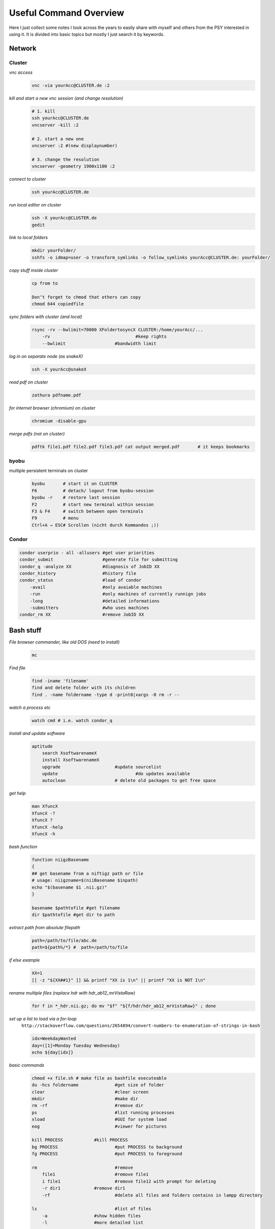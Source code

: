 ***********************
Useful Command Overview
***********************

Here I just collect some notes I took across the years to easily share 
with myself and others from the PSY interested in using it.
It is divided into basic topics but mostly I just search it by keywords.

=======
Network
=======

Cluster
-------

*vnc access*
    .. code-block:: bash
    
        vnc -via yourAcc@CLUSTER.de :2

*kill and start a new vnc session (and change resolution)*
    .. code-block:: bash

        # 1. kill
        ssh yourAcc@CLUSTER.de
        vncserver -kill :2

        # 2. start a new one
        vncserver :2 #(new displaynumber)
        
        # 3. change the resolution
        vncserver -geometry 1900x1100 :2

*connect to cluster*
    .. code-block:: bash
        
        ssh yourAcc@CLUSTER.de

*run local editor on cluster*
    .. code-block:: bash
        
        ssh -X yourAcc@CLUSTER.de
        gedit

*link to local folders*
    .. code-block:: bash
        
        mkdir yourFolder/
        sshfs -o idmap=user -o transform_symlinks -o follow_symlinks yourAcc@CLUSTER.de: yourFolder/ 

*copy stuff inside cluster*
    .. code-block:: bash
        
        cp from to
        
        Don‘t forget to chmod that others can copy
        chmod 644 copiedfile

*sync folders with cluster (and local)*
    .. code-block:: bash
        
        rsync -rv --bwlimit=70000 XFoldertosyncX CLUSTER:/home/yourAcc/...
            -rv 				#keep rights
            --bwlimit			#bandwidth limit

*log in on separate node (as snakeX)*
    .. code-block:: bash
        
        ssh -X yourAcc@snakeX

*read pdf on cluster*
    .. code-block:: bash
        
        zathura pdfname.pdf

*for internet browser (chromium) on cluster*
    .. code-block:: bash
        
        chromium -disable-gpu

*merge pdfs (not on cluster)*
    .. code-block:: bash
        
        pdftk file1.pdf file2.pdf file3.pdf cat output merged.pdf 	# it keeps bookmarks


byobu
-----
multiple persistent terminals on cluster
    .. code-block:: bash
        
        byobu       # start it on CLUSTER
        F6          # detach/ logout from byobu-session
        byobu -r    # restore last session
        F2          # start new terminal within session
        F3 & F4     # switch between open terminals
        F9          # menu
        Ctrl+A → ESC# Scrollen (nicht durch Kommandos ;))

Condor
------
.. code-block:: bash
    
    condor userprio - all -allusers #get user priorities
    condor_submit                   #generate file for submitting
    condor_q -analyze XX            #diagnosis of JobID XX
    condor_history                  #history file
    condor_status                   #load of condor
        -avail                      #only avaiable machines
        -run                        #only machines of currently runnign jobs
        -long                       #detailed informations
        -submitters                 #who uses machines
    condor_rm XX                    #remove JobID XX

==========
Bash stuff
==========

*File browser commander, like old DOS (need to install)*
    .. code-block:: bash
        
        mc 

*Find file*
    .. code-block:: bash
        
        find -iname 'filename'
        find and delete folder with its children
        find . -name foldername -type d -print0|xargs -0 rm -r --

*watch a process etc*
    .. code-block:: bash
        
        watch cmd # i.e. watch condor_q

*Install and update software*
    .. code-block:: bash
        
        aptitude
            search XsoftwarenameX
            install XsoftwarenameX
            upgrade 			#update sourcelist
            update				#do updates available
            autoclean			# delete old packages to get free space

*get help*
    .. code-block:: bash
        
        man XfuncX
        XfuncX -?
        XfuncX ?
        XfuncX -help
        XfuncX -h


*bash function*
    .. code-block:: bash
        
        function niigzBasename
        {
        ## get basename from a niftigz path or file
        # usage: niigzname=$(niiBasename $inpath)
        echo "$(basename $1 .nii.gz)"
        }

        basename $pathtofile #get filename
        dir $pathtofile #get dir to path

*extract path from absolute filepath*
    .. code-block:: bash

        path=/path/to/file/abc.de
        path=${path%/*} #  path=/path/to/file

*if else example*
    .. code-block:: bash
        
        XX=1
        [[ -z "${XX##1}" ]] && printf "XX is 1\n" || printf "XX is NOT 1\n"

*rename multiple files (replace hdr with hdr_ab12_mrVistaRaw)*
    .. code-block:: bash
        
        for f in *_hdr.nii.gz; do mv "$f" "${f/hdr/hdr_ab12_mrVistaRaw}" ; done

*set up a list to load via a for-loop*
    ``http://stackoverflow.com/questions/2654894/convert-numbers-to-enumeration-of-strings-in-bash``
    
    .. code-block:: bash
        
        idx=WeekdayWanted
        day=([1]=Monday Tuesday Wednesday)
        echo ${day[idx]}

*basic commands*
    .. code-block:: bash

        chmod +x file.sh # make file as bashfile executeable    
        du -hcs foldername		#get size of folder
        clear 				#clear screen
        mkdir 				#make dir
        rm -rf				#remove dir
        ps 				#list running processes
        xload 				#GUI for system load
        eog				#viewer for pictures

        kill PROCESS 		#kill PROCESS
        bg PROCESS 			#put PROCESS to background
        fg PROCESS 			#put PROCESS to foreground

        rm 				#remove
            file1 			#remove file1
            i file1 			#remove file12 with prompt for deleting
            -r dir1 		#remove dir1
            -rf 			#delete all files and folders contains in lampp directory	

        ls 				#list of files
            -a 			#show hidden files
            -l 			#more detailed list

        less 				#scrollable list

        cp 				#copy files and dirs
            file1 dir1 		#copy file1 to dir1
            -r -v dir1 dir2 		#copy dir1 to dir2
            -s 			#copy symlinks by making links to it, thus a link to a link
            -r			# copy folders with subfolders (recursively)
            -L			# dereference links, thus copy the original file the link points at
        mv 				#move
        du 				#disk usage
        cd 				#change dir
        pwd 				#get present path
        sort 				#sort filelist 201, 1001 here 1001, 201
        sort -V				# sort 201, 1001 here 201, 1001
        head -n5 			#take first 5
        sed -e 's/^/ -overlay /g' 	#add '-overlay' in every new line

        COMMAND > filename1 	#write COMMAND to file with filename1
        i.e. ls > file1.txt 		#writes list from ls to file1.txt
        ls >> file1.txt 			#append list to file1.txt
        COMMAND < file1.txt 	#take input from file1.txt and use COMMAND on it
        CMD1 | CMD2 		#pipe out from CMD1 to CMD2 (find *.* | sort)
        
        echo $VAR 			#show system variable VAR (i.e. for freesurfer)
        which CMD 			#shows folder of executable of CMD

        gedit filename 		#edit file with gedit (works for most software)

    Ctrl+D # close Programm, log off
    Ctrl+Z # suspend (not kill) process

*Environmentvariables*
    .. code-block:: bash

        gedit .bashrc			#manipulate environment variables
        .~/.bashrc 			#reload bachrc (after editing)
        passwd 			#change password for active user

*unpack tgz*
    .. code-block:: bash    

        tar zxvf fileNameHere.tgz

*pack/zip with password*
    .. code-block:: bash

        zip --password GiveApwd outname.zip infile 	# to zip a file
        zip -r --password GiveApwd outname.zip infolder 	# tp zip a folder

*Regular Expressions (for searching, file selection etc.)*

    .. code-block:: bash
    
        Data??? 			# 'Data' and exactly 3 more sign following
        [abc]* 				#every file beginning with 'a', 'b', or 'c', followed by other char
        [[:upper:]]* 			#beginning with uppercase char
        BLUB[[:digit:]][[:digit:]] 	#start with BLUB and followed bei 2 digits
        [![:lower:]] 			#any filename NOT ending with lowercase letter
        s/^/ 				#new ( ^/) line ('s/)

    .. code-block:: bash

        man dash # overview for examples as:
        print '${var#.nii*}'    # print var without the ending „.nii.“ and everything behind
        #    # : from the back
        #    % : from the front
        #    single: # : smallest matching; double: ## : biggest matching


*search for something in file or output*
    ``http://www.cyberciti.biz/faq/howto-use-grep-command-in-linux-unix/``
    
    .. code-block:: bash
    
        grep 'word' filename
        grep 'word' file1 file2 file3
        grep 'string1 string2'  filename
        cat otherfile | grep 'something'
        command | grep 'something'
        command option1 | grep 'data'
        grep --color 'data' fileName
        to search „-Z“ in a –help output:
        command –help | grep '\-Z' # '\' for search ing for the '-'

*delete files found*
    .. code-block:: bash
        
        find . -name '*filetofind*' -delete

*replace part of a name in a file*
    .. code-block:: bash
        
        for i in * ; do mv -v "$i" "sub-01${i#cw76}"; done

*see all files containing „house“ but not containing „_“*
    ``http://www.unix.com/shell-programming-and-scripting/100038-ls-exclude-pattern.html``
    
    .. code-block:: bash
    
        ls house*| grep -v "_"

*replace a word in all files*
    .. code-block:: bash
        
        for ii in $(ls -1d hypal*GM.cfg); do sed -i "s/${old}/${new}/g" $ii; done

*check dim4 for all files in subfolders*
    .. code-block:: bash
    
        for files in $(ls -1d sub0*/BOLD/task001_run00*/*bold7Tp1_to_subjbold3Tp2.nii.gz); do echo $files; fslinfo $files |grep dim4; done


======
Python
======

Common
------

*set a new pythonpath*
    .. code-block:: bash
        
        PYTHONPATH=/your/path/to/the/toolbox/here

*split code across lines*
    .. code-block:: python

        a = \	# use \
                b + c

*start more interactive python*
    .. code-block:: bash
        
        ipython -wx

*adress multiple lines in array*
    .. code-block:: python

        b = a[[2,5,20],:]

*run file and exit ipython afterwards without asking for exit*
    .. code-block:: bash
        
        ipython filename.py -noconfirm_exit 

    .. code-block:: python

        %reset 			#reset workspace
        %timeit XX 			#duration of function XX

*import specific function*
    .. code-block:: python

        from module import function

*reimport the function after it changed (without restarting python 3.X)*
    .. code-block:: python

        import imp
        imp.reload(modulename)

*Digits*
    .. code-block:: python

        1/6 = 0
        1./6 = 0.16666...

*function example*
    .. code-block:: python

        def a_func(a_var):
            b = a_var + 1
            return b

*to calculate with different arrays keeping digits*
    .. code-block:: python

        numpy.double(array1)/array2

*more basic stuff*
    .. code-block:: python

        #comments
        
        XX.append(YY) 		#append YY on list XX
        XX.del 			#delete elements from list
        'val' in list 			#if val is in list, return 'True', otherwise 'False'
        XX.index('val') 		#returns index 'val' occurs first
        X = [0]*len(YY) 		#creates array with zeros with length of YY
        XXX.split('a;b',';') 		#split string XXX at '';“
        xrange(X) 			#like range(X) but faster

        num2str 			#convert num to string
        int(XX) 			#XX to integer

        argwhere(x > 1) 		#find where arguments in array are bigger then 1

        try what = 1/in0
        except ERRORNAME #handle occuring errors

        print("Total score for", name, "is", score) # get "Total score for (name) is (score)

*copy list XX with all containing lists*
    .. code-block:: python

        import copy
        deepcopy(listXX) 

*debugger*
    .. code-block:: python

        debug
        import pdb
                l – list, show code
                n – next line
                s – step to next line
                r – return
                b – break
                c – continue, go to end or next breakpoint
                a – arguments

*for loop example(all values in bb, smaller then 0.5*max set to -1)*
    .. code-block:: python

        for ii in range(0,testend):
            bb[ii][bb[ii] = (max(bb[ii]*0.5)] = -1

*nameless, temporary function lambda*
    .. code-block:: python

        filter((labda x: x>3), range (-5,5))

*run py-files with input parameter from cmdline*
    .. code-block:: python

        #python tmp.py 1,2,3 coh -noconfirm_exit
        import sys
        print "filename of self", sys.argv[0]
        print "Testing output", sys.argv[1]
        import numpy as np
        a = sys.argv[1]
        in1 = int(a.split(',')[0])
        print type(in1)

*check if file is in folder*
    .. code-block:: python    
        
        checklist = [i.rfind(maskname) for i in os.listdir(mask_path)]
        if 0 in checklist:
            print 'it is in'

*get uniques in list*
    .. code-block:: python

        newList = list(set(oldList)) # http://mattdickenson.com/2011/12/31/find-unique-values-in-list-python/

*find string in list*
    .. code-block:: python

        tofind = cond+'.nii.gz'	# define part of filename to find to get particular file to 'cond'
        where = [i.endswith(tofind) for i in filelist] 			# where in list find pattern
        loadRetMap = [s for r,s in zip(w,filelist) if r is True] 	# read file for which tofind = True

*scipy*
    condensed distance matrix Y is NOT condensed distance matrix y:
    pay attention for transformation to fit output to scipy.cluster.hierarchy.linkage!!!
    needs a squared distance matrix, 
    NO distance vector like condesed distance matrix Y!1elf!! .. confusing

*mvpa2*
    .. code-block:: python

        Dataset.shape = (X, Y) → X = Volumes, Y = Voxel
        mvpa2.suite.map2nifti(RefNifti, Dataset)

*Nipype debug*
    .. code-block:: python

        from nipype.utils.filemanip import loadflat
        crashinfo = loadflat('crashdump....npz')
        %pdb
        crashinfo['node'].run()  # re-creates the crash
        pdb> up  #typically, but not necessarily the crash is one stack frame up
        pdb> inspect variables
        pdb>quit
        Display crashfile
        nipype_display_crash crashfilename
        # i.e. nipype_display_crash crash-20130702-112548-yourAcc-realigner.a0.npz

Nibabel
-------

*load, manipulate and save nifti back*
    .. code-block:: python    
        
        def AFNInifti_dimreducer(infile)
            import nibabel as nb
            # exclude AFNI sub-brick dimension to make it 
            # readable for mvpa2.suite.fmri_dataset
            fileorg = nb.load(infile)
            dataorg = fileorg.get_data()
            datared = dataorg[:,:,:,:,0] 
            outname = ''.join([infile.split('.')[-3],'_reddim.nii.gz'])
            # use header or loaded infile
            datared = datared.squeeze()
            outnifti = nb.Nifti1Image(datared, fileorg.get_affine())
            nb.save(outnifti, outname)
            return outnifti

*change TR in nibabel header*
    .. code-block:: python

        V1affine= nb.load(maskpath)
        # set TR to 2s
        TR=2
        imghdr = V1affine.get_header()
        pixdims = imghdr['pixdim']
        pixdims[4] = TR
        imghdr['pixdim'] = pixdims
        .. use thsi header for further saving

*use class*
    .. code-block:: python

            class Settings(object):
            "save all the settings for the experiment. They are taken to generate all the rest"
            def __init__(self):
                Settings.__init__(self)

            class screen():
                refreshRate = 60 # [MHz]
            
            class timing():
                time0 = 2

            def _s(inTime, refreshRate=screen.refreshRate):
                flipTime = 1./refreshRate
                return round(inTime/flipTime)*flipTime
            
            # convert initial time to multiple of refreshRate    
            timing.time0conv = _s(timing.time0)
            
            print timing.time0conv


*Pandas: select columns in a dataframe*
    .. code-block:: python

        method, ecc_pol, = "Conn", "ecc"
        selector = ('method == "%s" & ecc_pol == "%s" "' % (method, ecc_pol,))
        Dfstuff =  DF.query(selector)

*Pythonpath*
    install toolbox by adding to PYHONPATH
    
    #. git clone toolboxgitRepoURL zB: git clone ``https://github.com/beOn/cili.git``
    #. in .bashrc add path (zB /home/you/Python/cili)to cloned repo

*use own toolbox instead of local; overwrite PYTHONPATH*
    ``http://stackoverflow.com/questions/3402168/permanently-add-a-directory-to-pythonpath#3402193``
    Instead of manipulating PYTHONPATH you can also create a path configuration file. First find out in which directory Python searches for this information:
    python -m site --user-site
    For some reason this doesn't seem to work in Python 2.7. There you can use:
    python -c 'import site; site._script()' --user-site
    Then create a .pth file in that directory containing the path you want to add (create the directory if it doesn't exist).
    For example:
    
    .. code-block:: python
    
        # find directory
        SITEDIR=$(python -m site --user-site)

        # create if it doesn't exist
        mkdir -p "$SITEDIR"

        # create new .pth file with our path
        echo "$HOME/foo/bar" > "$SITEDIR/somelib.pth"

==============
Problemsolving
==============

*NIS-server fail for log in via network (at log in, after boot) (OLD) → restart NIS*
    1. Ctrl+Alt+F1 – terminal
    2. inoke-rc.de nis restart
    3. Ctrl+Alt+F7 – close terminal
    4. ping elrond – check connection
    5. mount /home

*frozen Desktop but Terminal (Ctrl+Alt+F4) working → log off from desktop*
    .. code-block:: bash

        sudo invoke-rc.d gdm3 restart

*frozen software .. kill programm*
    .. code-block:: bash

        killall softwareID (i.e. killall MATLAB)

==
i3
==

*disable autostart of nemo when connecting usb*
    .. code-block:: bash

        gsettings set org.nemo.desktop show-desktop-icons false

===========
Eyetracking
===========

Find a nice overview here: ``https://github.com/davebraze/FDBeye/wiki``

=========================
Graphic and Paining stuff
=========================

*Inkscape*
    
    - Ctrl+Shift+F    # figure options
    - Ctrl+Alt+V      # paste object in same place
    - Ctrl+Chift+V    # paste style to clipboard

ImageMagick
-----------
*convert many images, i.e. resize*
    
    ``http://www.howtogeek.com/109369/how-to-quickly-resize-convert-modify-images-from-the-linux-terminal/``
    
    .. code-block:: bash
    
        for ii in $(ls -1d *.bmp); do convert $ii -resize 34x34 $(basename $ii .bmp)_newname.bmp; done

GIMP
----
*Generate Colorcode from Colorbar (freeview)*
     Filter → Distort → Polar Coordinates: Here set rotation and everything you need 

*make transparent background*
    ``http://docs.gimp.org/en/gimp-tutorial-quickie-separate.html``
    Tools → Selection Tools → Fuzzy Select → click on background
    Layers → Transparency → Add Alpha channel → „Del“ (delete key)
    .. now should be gray checkerboard background aka transparent/ no background

==============
MRI-processing
==============

*unpack dicoms*
    .. code-block:: bash

        dinifti -d -g sourcefolderpath outfolderpath
        
        # examples
        dinifti -d -g XXX . #(dot as „put here“) or 
        $(find . -name 'MR.*) #to find all files starting with „MR“

FSL
---

*Upsampling by wolf*
    Ich hatte dich ja vorhin bezueglich des Hochsamplings an die FSL-mailingliste verwiesen (``https://www.jiscmail.ac.uk/cgi-bin/webadmin?A2=fsl;4814e67b.1110``) 
    Prinzipiell kannst du daten mit flirt resamplen, indem du keine Transformation vornimmst durch die Verwendung einer identity transformation matrix ($FSLDIR/etc/flirtsch/ident.mat). DU musst dann eine Header Datei erzeugen, die sowohl die gewuenschten Voxeldimensionen als auch das pasende FoV hat (ich habe mir dafuer das banale angehaengte Skript geschrieben). 
    Die Schritte kannst du auch angezeigt bekommen, indem du ueber die Kommandozeile ApplyXFM oeffnest, dort FoV und Voxeldimensionen spezifizierst und startest. Dann werden dir die beiden notwendigen Befehle mit de entsprechenden Argumenten in der Kommandozeile angezeigt (fslcreatehd und flirt). 
    Fuer downsampling kann man auc auf fslmaths zurueckgreifen (-subsamp2 Option). 

    Viel Glueck, 
    wolf

*adopt resolution of image2 to image2*
    .. code-block:: bash
        
        flirt -in Image1 -ref Image2 -out OutImage

*check image header of nifti*
    .. code-block:: bash
        
        fslhd filename

*extract single volume or ROI from files*
    .. code-block:: bash

        fslroi 'Coregistered_AsegToFunc/vol0000_warp_merged_detrended_regfilt_filt_warped.nii.gz' coregaseg_vol50.nii.gz 50 1

*expand ROI (grow ROI in size, at borders)*
    .. code-block:: bash

        fslmaths INFILE -kernel sphere 3 -dilD OUTFILE.nii.gz'

*get binary mask*
    .. code-block:: bash

        fslmaths In_nonbinary.nii.gz -thr 50 -bin out_binary.nii.gz

*extract brain (skullstrip & brainmask)*
    .. code-block:: bash

        bet in_fullAnat.nii.gz out_brain.nii.gz -f 0.3 -g 0.1 -m

*MELODIC*
    each regressor should be as a component in the ICA, if separable only this one is significant in last table

Freesurfer
----------

*process anatomy bigger than 256 in one dimension → crop image*
    .. code-block:: bash

        fslroi 'infile.nii.gz' 'outfile.nii.gz' 0 -1 10 256

*tksurfer & freeview*
    * project on pial surface 
        .. code-block:: bash

            tksurfer ab12_nipype lh pial 
        
        -> then load overlay

    * load inflate and project on this inflate surface an overlay
        .. code-block:: bash

            tksurfer ab12 lh inflated $(find /where/you/want/to/search/ -name '*.mgz' -printf ' -overlay %p' | sort)
            freeview --surface /path/to/Freesurfer/subID/surf/lh.inflated:overlay=/path/toOverlay/lh.overayName.mgz

*transform fsl-coregistration matrix (.mat) to freesurfer-coreg-matrix (.dat)*
    .. code-block:: bash

        tkregister2 --mov 'path/to/referenceNifti.nii.gz' --fsl 'path/to/fslCoregMatrixName.mat'  --s subID --reg newFreesurferMatrix.dat --noedit

*project on surface*
    .. code-block:: bash

        mri_vol2surf --hemi lh --mov 'referenceNifti.nii.gz' --reg '/path/to/coregMat.dat' --projfrac-avg 0.000 0.75 0.05 --out '/path/to/new/surfaceFile-lh.w' --out_type paint

*convert mgz to nifti*
    .. code-block:: bash

        mri_convert aseg.mgz aseg.nii.gz

*merge 2 mgz-files*
    .. code-block:: bash

        mri_concat --i '/file/A/to/merge/lh.ribbon.mgz' '/file/B/to/merge/rh.ribbon.mgz' --o merge.mgz –combine

*merge several img&hdr to a 4D nifti*
    .. code-block:: bash
        
        mri_concat $(find . -name 'raf*.img') --o test_hdr.nii.gz 
        concat for all raf*.img scans in all subfolder scan*
        for ii in scan*; do mri_concat $(find $ii/ -name 'raf*.img' | sort) --o ${ii}_hdr.nii.gz; done

*do recon-all for several subjects*
    .. code-block:: bash

        for ii in $(ls -1d /path/to/your/subjects/sub*); do
            sID=$(basename $ii) #get filemame
            recon-all -i $ii/anatomy/highres001.nii.gz -cw256 -all -T2 
            $ii/anatomy/other/t2w001.nii.gz -T2pial -subjid $sID -sd 
            /path/to/your/FreesurferSubjects/Folder
        done

*do flirt for several subjects*
    .. code-block:: bash

        first try „Flirt“ to get the GUI. Use the output to terminal to generate a script

*some examples*
    .. code-block:: bash

        ## bring func to template space
        # get transformation matrix to coreg funcMoCo2templ
        flirt -in subID/BOLD/task001_run001/bold_ref.nii -ref templates/task001/brain.nii.gz -out subID/funcref2templ.nii.gz -interp nearestneighbour -omat subID/funcref2templ.mat
        # use coregmat on func (MoCo)
        flirt -in subID/MoCo.nii.gz -ref templates/task001/brain.nii.gz -out subID/MoCo2templ.nii.gz -interp nearestneighbour -init subID/funcref2templ.mat -applyxfm

        flirt -in subID/MoCo_3DBandpass.nii.gz -ref templates/task001/brain.nii.gz -out sub_ft69/MoCo2templ.nii.gz -interp nearestneighbour -init subID/funcref2templ.mat -applyxfm
               
        # do above for all subjects
        for ii in $(ls -1d /home/yourAcc/MRI/RestingState_RetMapping/Hyperalign_Maps/hyperalignPreProc_out/sub_*)
        do
        sID=$(basename $ii) #get filemame
        flirt -in $ii/BOLD/task001_run001/bold_ref.nii -ref templates/task001/brain.nii.gz -out $ii/funcref2templ.nii.gz -interp nearestneighbour -omat $ii/funcref2templ.mat
        flirt -in $ii/MoCo.nii.gz -ref templates/task001/brain.nii.gz -out $ii/MoCo2templ.nii.gz -interp nearestneighbour -init $ii/funcref2templ.mat -applyxfm
        flirt -in $ii/MoCo_3DBandpass.nii.gz -ref templates/task001/brain.nii.gz -out $ii/MoCo2templ.nii.gz -interp nearestneighbour -init $ii/funcref2templ.mat -applyxfm
        done

===
Git
===

*more basics*
    .. code-block:: bash

        git
            init 				#initialize git repository in present folder
            add file1			#add file1 to repository
            commit file1			#update rep. Of file1 with present version
            diff –-staged 			#show changes
            branch 'branchname'		#split up under new name
            log 				#overview
            config –-global core.editor 'nano' 	#set editor to use for comments etc
            clone 'source' 'aim'
            revert COMMITID_TOGOTO #restore last backup (^^ #go 2 steps back)
        mv.git / file1 file2 newfolder/ 	#move gitrepository with files1&2 to newfolder

*commit line by line*
    go line by line through changes and commit them line by line. 
    Possible to just commit parts of your last changes to separate different fixes into different commits
    
    .. code-block:: bash

        git add -p 

*link to issues*
    .. code-block:: bash

        add #111 to text in issue, commit message or where ever and it will be linked to the issue 111

*restore older commited verison*
    .. code-block:: bash
        
        git checkout -- filename

*Load and update repository*
    .. code-block:: bash
        
        git clone Forest@CLUSTER git # get it
        update
        go in repository folder 
        git pull
        make #to generate newest pdf from tex

*make a new branch an switch to it*
    .. code-block:: bash

        git branch XXX    # make new branch named XXX
        git checkout XXX   # switch to branch XXX. To go back to „master“: git checkout master
        git branch –list       # get a list of all branches available
        git merge XXX      # merge branch XXX with the branch YOU ARE IN AT THE MOMENT (evtl. switch to master branch beforehand, if you want to merge with master

*um änderungen offiziell einzufügen*
    .. code-block:: bash

        git commit filename
        git push (origin) #here wothout name

*merge changes of different authors*
    .. code-block:: bash

        git add -p filename
        git commit
        git push

*if out of date (merging)*
    .. code-block:: bash

        git pull
        „commit“ (if easy)
        git push

*if conflict*
    .. code-block:: bash

        edit file
        resolve by hand → in file search for „>>>“ 
        → shows my old and the others „new“ entries → delete my or the others
        git add filename
        git commit
        git push 

*to find word in changes*
    .. code-block:: bash

        serach hidden .git folder for this word → get branch to search in for it
        grep -Ri hyp .git/

*make git bare repository to sync all other repos with*
    .. code-block:: bash

        mkdir newreopdirname
        cd newreopdirname
        git init --bare --shared=group ./
        chgrp -R yourgroup newreopdirname # the group is your workgroup or which group should be able to access the repo
        OR 
        chmod 775  newreopdirname

==========
MATLAB-fun
==========

*run PTB without root (needs root to setup)*
    #. su 	#login as su
    #. sudo adduser yourAccount sudo # add user to sudeors list
    #. REBOOT
    #. start matlab: → ScreenTest; PsychLinuxConfiguration → answer all with y, enter yourACC-Password when asked
    #. REBOOT
    
    matlab and PTB shpuld now be able to send triggers and handle deep system settings for your presentation 

*debug*
    .. code-block:: matlab

        debug - dbstop
        dbup 			% go one function up
        dbdown 		% go function down

*code optimization*
    .. code-block:: matlab

        profile on
        ..run your code ..
        profile off
        profile viewe % same as „Run and Time“ frim editor

========
HARDWARE
========

*120 Hz DVI*
    only works with Dual-link DVI cable. These are thicker then „normal“ and it should be written on the cable: DUAL-LINK DVI
